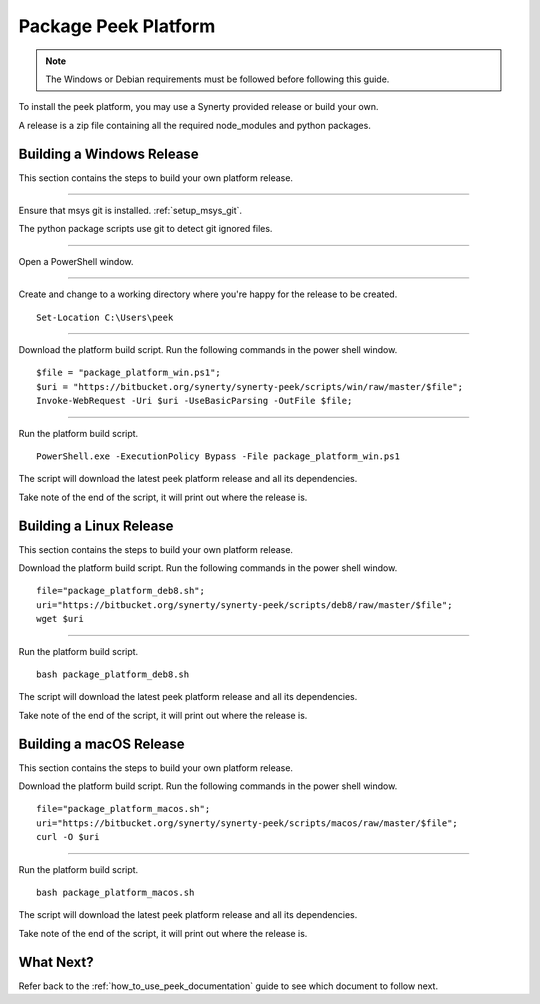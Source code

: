 .. _package_peek_platform:

=====================
Package Peek Platform
=====================

.. note:: The Windows or Debian requirements must be followed before following this guide.

To install the peek platform, you may use a Synerty provided release or build your own.

A release is a zip file containing all the required node_modules and python packages.

Building a Windows Release
--------------------------

This section contains the steps to build your own platform release.

----

Ensure that msys git is installed. :ref:`setup_msys_git`.

The python package scripts use git to detect git ignored files.

----

Open a PowerShell window.

----

Create and change to a working directory where you're happy for the release to be created.

::

    Set-Location C:\Users\peek

----

Download the platform build script.
Run the following commands in the power shell window.

::

    $file = "package_platform_win.ps1";
    $uri = "https://bitbucket.org/synerty/synerty-peek/scripts/win/raw/master/$file";
    Invoke-WebRequest -Uri $uri -UseBasicParsing -OutFile $file;

----

Run the platform build script.

::

    PowerShell.exe -ExecutionPolicy Bypass -File package_platform_win.ps1

The script will download the latest peek platform release and all its dependencies.

Take note of the end of the script, it will print out where the release is.


Building a Linux Release
------------------------

This section contains the steps to build your own platform release.

Download the platform build script.
Run the following commands in the power shell window.

::

        file="package_platform_deb8.sh";
        uri="https://bitbucket.org/synerty/synerty-peek/scripts/deb8/raw/master/$file";
        wget $uri


----

Run the platform build script.

::

       bash package_platform_deb8.sh

The script will download the latest peek platform release and all its dependencies.

Take note of the end of the script, it will print out where the release is.


Building a macOS Release
------------------------

This section contains the steps to build your own platform release.

Download the platform build script.
Run the following commands in the power shell window.

::

        file="package_platform_macos.sh";
        uri="https://bitbucket.org/synerty/synerty-peek/scripts/macos/raw/master/$file";
        curl -O $uri


----

Run the platform build script.

::

       bash package_platform_macos.sh

The script will download the latest peek platform release and all its dependencies.

Take note of the end of the script, it will print out where the release is.

 
What Next?
----------

Refer back to the :ref:`how_to_use_peek_documentation` guide to see which document to
follow next.

